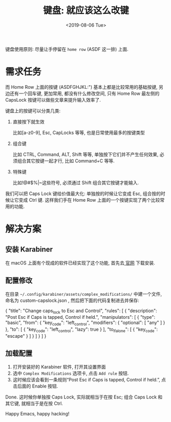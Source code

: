 #+TITLE: 键盘: 就应该这么改键
#+DATE: <2019-08-06 Tue>
#+OPTIONS: toc:nil num:nil

键盘使用原则: 尽量让手停留在 =home row= (ASDF 这一排) 上面.

#+TOC: headlines 2

* 需求任务
而 Home Row 上面的按键 (ASDFGHJKL:") 基本上都是比较常用的基础按键, 另边还有一个回车键, 更加常用, 都没有什么修改空间, 只有 Home Row 最左侧的 CapsLock 按键可以做些文章来提升输入效率了.

键盘上的按键可以分类几类:

1. 直接按下就生效

   比如[a-z0-9], Esc, CapLocks 等等, 也是日常使用最多的按键类型

2. 组合键

   比如 CTRL, Command, ALT, Shift 等等, 单独按下它们并不产生任何效果, 必须组合其它按键一起才行, 比如 Command+C 等等.

3. 特殊键

   比如!@#$%^{}|~这些符号, 必须通过 Shift 组合其它按键才能输入.

我们可以把 Caps Lock 键给价值最大化: 单独按的时候让它变成 Esc, 组合按的时候让它变成 Ctrl 键. 这样我们手在 Home Row 上面的一个按键实现了两个比较常用的功能.

* 解决方案

** 安装 Karabiner
在 macOS 上面有个现成的软件已经实现了这个功能, 首先去[[https://pqrs.org/osx/karabiner/][ 官网]]  下载安装.

** 配置修改
在目录 =~/.config/karabiner/assets/complex_modifications/= 中建一个文件, 命名为 custom-capslock.json , 然后把下面的代码复制进去并保存:

#+begin_source jason
{
  "title": "Change caps_lock to Esc and Control",
  "rules": [
	{
	  "description": "Post Esc if Caps is tapped, Control if held.",
	  "manipulators": [
        {
    "type": "basic",
    "from": {
        "key_code": "left_control",
        "modifiers": {
            "optional": [
                "any"
            ]
        }
    },
    "to": [
        {
            "key_code": "left_control",
            "lazy": true
        }
    ],
    "to_if_alone": [
        {
            "key_code": "escape"
        }
    ]
}
	  ]
	}
  ]
}
#+end_source

** 加载配置
1. 打开安装好的 Karabiner 软件, 打开其设置界面
2. 选中 =Complex Modifications= 选项卡, 点击 =Add rule= 按钮.
3. 这时候应该会看到一条规则“Post Esc if Caps is tapped, Control if held.”, 点击后面的 Enable 按钮.

Done. 这时候你单独按 Caps Lock, 实际就相当于在按 Esc; 组合 Caps Lock 和其它键, 就相当于是在按 Ctrl.

Happy Emacs, happy hacking!
